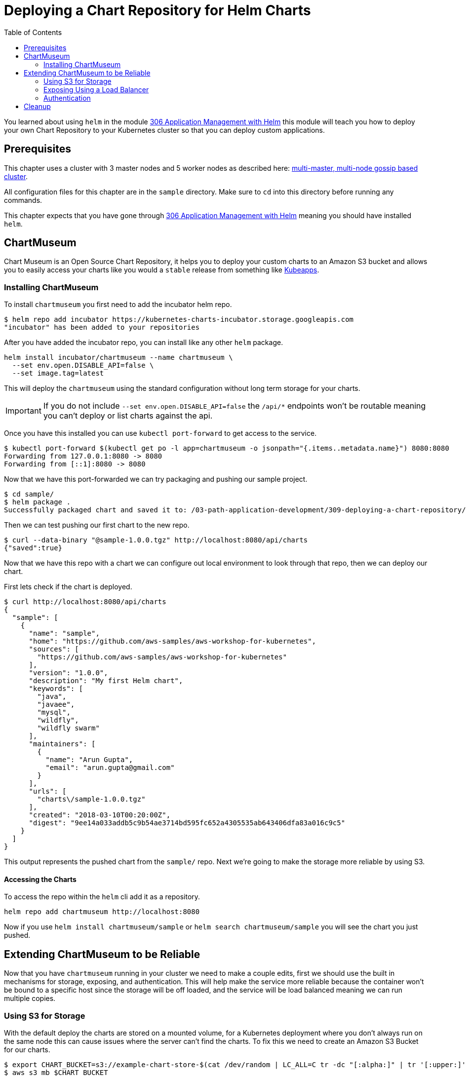= Deploying a Chart Repository for Helm Charts
:toc:
:icons:
:linkcss:
:imagesdir: ../../resources/images

You learned about using `helm` in the module
link:../../03-path-application-development/306-app-management-with-helm/readme.adoc[306
Application Management with Helm] this module will teach you how to deploy your
own Chart Repository to your Kubernetes cluster so that you can deploy custom
applications.

== Prerequisites

This chapter uses a cluster with 3 master nodes and 5 worker nodes as described here: link:../cluster-install#multi-master-multi-node-multi-az-gossip-based-cluster[multi-master, multi-node gossip based cluster].

All configuration files for this chapter are in the `sample` directory. Make
sure to `cd` into this directory before running any commands.

This chapter expects that you have gone through 
link:../../03-path-application-development/306-app-management-with-helm/readme.adoc[306
Application Management with Helm] meaning you should have installed `helm`.

== ChartMuseum

Chart Museum is an Open Source Chart Repository, it helps you to deploy your
custom charts to an Amazon S3 bucket and allows you to easily access your charts
like you would a `stable` release from something like 
link:https://hub.kubeapps.com/[Kubeapps]. 

=== Installing ChartMuseum

To install `chartmuseum` you first need to add the incubator helm repo.

    $ helm repo add incubator https://kubernetes-charts-incubator.storage.googleapis.com
    "incubator" has been added to your repositories

After you have added the incubator repo, you can install like any other `helm`
package.

    helm install incubator/chartmuseum --name chartmuseum \
      --set env.open.DISABLE_API=false \
      --set image.tag=latest

This will deploy the `chartmuseum` using the standard configuration without
long term storage for your charts.

IMPORTANT: If you do not include `--set env.open.DISABLE_API=false` the `/api/*`
endpoints won't be routable meaning you can't deploy or list charts against the
api.

Once you have this installed you can use `kubectl port-forward` to get access to
the service.

    $ kubectl port-forward $(kubectl get po -l app=chartmuseum -o jsonpath="{.items..metadata.name}") 8080:8080
    Forwarding from 127.0.0.1:8080 -> 8080
    Forwarding from [::1]:8080 -> 8080

Now that we have this port-forwarded we can try packaging and pushing our
sample project.

    $ cd sample/
    $ helm package .
    Successfully packaged chart and saved it to: /03-path-application-development/309-deploying-a-chart-repository/sample/sample-1.0.0.tgz

Then we can test pushing our first chart to the new repo.

    $ curl --data-binary "@sample-1.0.0.tgz" http://localhost:8080/api/charts
    {"saved":true}

Now that we have this repo with a chart we can configure out local environment
to look through that repo, then we can deploy our chart. 

First lets check if the chart is deployed.

    $ curl http://localhost:8080/api/charts
    {
      "sample": [
        {
          "name": "sample",
          "home": "https://github.com/aws-samples/aws-workshop-for-kubernetes",
          "sources": [
            "https://github.com/aws-samples/aws-workshop-for-kubernetes"
          ],
          "version": "1.0.0",
          "description": "My first Helm chart",
          "keywords": [
            "java",
            "javaee",
            "mysql",
            "wildfly",
            "wildfly swarm"
          ],
          "maintainers": [
            {
              "name": "Arun Gupta",
              "email": "arun.gupta@gmail.com"
            }
          ],
          "urls": [
            "charts\/sample-1.0.0.tgz"
          ],
          "created": "2018-03-10T00:20:00Z",
          "digest": "9ee14a033addb5c9b54ae3714bd595fc652a4305535ab643406dfa83a016c9c5"
        }
      ]
    }

This output represents the pushed chart from the `sample/` repo. Next we're
going to make the storage more reliable by using S3.

==== Accessing the Charts

To access the repo within the `helm` cli add it as a repository.

    helm repo add chartmuseum http://localhost:8080

Now if you use `helm install chartmuseum/sample` or `helm search
chartmuseum/sample` you will see the chart you just pushed.

== Extending ChartMuseum to be Reliable

Now that you have `chartmuseum` running in your cluster we need to make a couple
edits, first we should use the built in mechanisms for storage, exposing, and 
authentication. This will help make the service more reliable because the
container won't be bound to a specific host since the storage will be off
loaded, and the service will be load balanced meaning we can run multiple
copies.

=== Using S3 for Storage

With the default deploy the charts are stored on a mounted volume, for a
Kubernetes deployment where you don't always run on the same node this can cause
issues where the server can't find the charts. To fix this we need to create an
Amazon S3 Bucket for our charts.

    $ export CHART_BUCKET=s3://example-chart-store-$(cat /dev/random | LC_ALL=C tr -dc "[:alpha:]" | tr '[:upper:]' '[:lower:]' | head -c 32)
    $ aws s3 mb $CHART_BUCKET
    make_bucket: example-chart-store-zohaenqynbcctothqpmacoicaytzjach

Now that the bucket has been created we need to edit the node IAM policy to
allow access to read, write, delete.

    kops edit cluster example.cluster.k8s.local

You will need to add `additionalPolicies` that will allow all nodes to have
access to the bucket, to do so use:

    additionalPolicies:
      node: |
        [
          {
            "Sid": "AllowListObjects",
            "Effect": "Allow",
            "Action": [
              "s3:ListBucket"
            ],
            "Resource": "arn:aws:s3:::$BUCKET_NAME"
          },
          {
            "Sid": "AllowObjectsCRUD",
            "Effect": "Allow",
            "Action": [
              "s3:DeleteObject",
              "s3:GetObject",
              "s3:PutObject"
            ],
            "Resource": "arn:aws:s3:::$BUCKET_NAME/*"
          }
        ]

WARNING: Make sure to replace `$BUCKET_NAME` in each of the statements with the
`$CHART_BUCKET` without `s3://`

After you have saved the file you can update the cluster thus adding the new
policies to the nodes.

    kops update cluster example.cluster.k8s.local --yes

Then we can upgrade the chart with the updated values `helm upgrade` cli like so.

    helm upgrade chartmuseum incubator/chartmuseum \
      --reuse-values \
      --set env.open.STORAGE=amazon \
      --set env.open.STORAGE_AMAZON_BUCKET=$BUCKET_NAME \
      --set env.open.STORAGE_AMAZON_PREFIX="" \
      --set env.open.STORAGE_AMAZON_REGION=eu-west-1 \


This will deploy a cluster but it won't be publicly accessible, yet. You will still
need to `kubectl port-forward` to access the repo.

    kubectl port-forward $(kubectl get po -l app=chartmuseum -o jsonpath="{.items..metadata.name}") 8080:8080

With port `8080` forwarded you can now open your browser and view the landing
page.

    # on macOS
    open http://localhost:8080

Now that you have access to the server you can add the repo to your local `helm`
client so that you can deploy a repo into it.

    helm repo add chartmuseum http://localhost:8080

Then we can test packaging the sample application.


With this packaged chart we then can push it to the port-forwarded repo.

    $ curl --data-binary "@sample-1.0.0.tgz" http://localhost:8080/api/charts
    {"saved":true}

To verify the package was added properly you can `curl` the list endpoint.

    $ curl http://localhost:8080/api/charts
    {
      "sample": [
        {
          "name": "sample",
          "home": "https://github.com/aws-samples/aws-workshop-for-kubernetes",
          "sources": [
            "https://github.com/aws-samples/aws-workshop-for-kubernetes"
          ],
          "version": "1.0.0",
          "description": "My first Helm chart",
          "keywords": [
            "java",
            "javaee",
            "mysql",
            "wildfly",
            "wildfly swarm"
          ],
          "maintainers": [
            {
              "name": "Arun Gupta",
              "email": "arun.gupta@gmail.com"
            }
          ],
          "urls": [
            "charts\/sample-1.0.0.tgz"
          ],
          "created": "2018-03-10T00:20:00Z",
          "digest": "9ee14a033addb5c9b54ae3714bd595fc652a4305535ab643406dfa83a016c9c5"
        }
      ]
    }

IMPORTANT: You will notice there is only one chart here even though you've
deployed the chart twice, this is because the original chart was deployed to the
local volume which is unaccessible now.

==== Accessing the Charts

To access the repo within the `helm` cli add it as a repository.

    helm repo add chartmuseum http://localhost:8080

Now if you use `helm install chartmuseum/sample` or `helm search
chartmuseum/sample` you will see the chart you just pushed.

=== Exposing Using a Load Balancer

Up until now we've been using port-forwarding to get access to the service
running in Kubernetes, by making a couple tweaks we can expose this using an ELB
and type `LoadBalancer` in the `helm` variables.

Now lets upgrade the `chartmuseum` adding `--set service.type=LoadBalancer` and
`--set service.externalPort=80` to expose using an ELB.


    helm upgrade chartmuseum incubator/chartmuseum \
      --reuse-values \
      --set service.type=LoadBalancer \
      --set service.externalPort=80

Once that deploys you can use `kubectl get svc` to find the exposed Load
Balancer.

    open http://$(kubectl get svc -l app=chartmuseum -o jsonpath="{.items..status.loadBalancer.ingress..hostname}")

This will open the browser showing the app. We can then test that the API is
still configured properly.

    $ curl http://$(kubectl get svc -l app=chartmuseum -o jsonpath="{.items..status.loadBalancer.ingress..hostname}")/api/charts
    {
      "sample": [
        {
          "name": "sample",
          "home": "https://github.com/aws-samples/aws-workshop-for-kubernetes",
          "sources": [
            "https://github.com/aws-samples/aws-workshop-for-kubernetes"
          ],
          "version": "1.0.0",
          "description": "My first Helm chart",
          "keywords": [
            "java",
            "javaee",
            "mysql",
            "wildfly",
            "wildfly swarm"
          ],
          "maintainers": [
            {
              "name": "Arun Gupta",
              "email": "arun.gupta@gmail.com"
            }
          ],
          "urls": [
            "charts\/sample-1.0.0.tgz"
          ],
          "created": "2018-03-10T00:20:00Z",
          "digest": "9ee14a033addb5c9b54ae3714bd595fc652a4305535ab643406dfa83a016c9c5"
        }
      ]
    }

==== Accessing the Charts

To access the repo within the `helm` cli add it as a repository.

    $ helm repo add chartmuseum http://$(kubectl get svc -l app=chartmuseum -o jsonpath="{.items..status.loadBalancer.ingress..hostname}")
    "chartmuseum" has been added to your repositories

Now if you use `helm install chartmuseum/sample` or `helm search
chartmuseum/sample` you will see the chart you just pushed.

=== Authentication

Now that we have our remote storage in-place and our external routing, we need
to lock down who has access to the service. This can be done directly with the 
`helm` chart by adding a couple variables.

WARNING: The rest of this tutorial expects that you need public access to your
`helm` repo. If you use CI/CD you can use your build pipelines within the
cluster to only connect to the internal registry, removing the need for
`chartmuseum` to be public.

Then upgrade the cluster using `--set env.secret.BASIC_AUTH_USER` and `--set
env.secret.BASIC_AUTH_PASS`

    helm upgrade chartmuseum incubator/chartmuseum \
      --reuse-values \
      --set env.secret.BASIC_AUTH_USER=user \
      --set env.secret.BASIC_AUTH_PASS=password

Once this successfully deploys you can use the same command from above to curl
the `chartmuseum` which should error. 

    $ curl -I http://$(kubectl get svc -l app=chartmuseum -o jsonpath="{.items..status.loadBalancer.ingress..hostname}")/api/charts
    HTTP/1.1 404 Not Found
    Content-Type: text/plain
    X-Request-Id: d254b5d3-5b8a-4e78-9968-1e67434c190a
    Date: Fri, 09 Mar 2018 19:54:40 GMT
    Content-Length: 18

Resubmitting again using the auth basic header succeeds.

    $ curl -H "Authorization:Basic dXNlcjpwYXNzd29yZA==" http://$(kubectl get svc -l app=chartmuseum -o jsonpath="{.items..status.loadBalancer.ingress..hostname}")/api/charts
    {
      "sample": [
        {
          "name": "sample",
          "home": "https://github.com/aws-samples/aws-workshop-for-kubernetes",
          "sources": [
            "https://github.com/aws-samples/aws-workshop-for-kubernetes"
          ],
          "version": "1.0.0",
          "description": "My first Helm chart",
          "keywords": [
            "java",
            "javaee",
            "mysql",
            "wildfly",
            "wildfly swarm"
          ],
          "maintainers": [
            {
              "name": "Arun Gupta",
              "email": "arun.gupta@gmail.com"
            }
          ],
          "urls": [
            "charts\/sample-1.0.0.tgz"
          ],
          "created": "2018-03-10T00:20:00Z",
          "digest": "9ee14a033addb5c9b54ae3714bd595fc652a4305535ab643406dfa83a016c9c5"
        }
      ]
    }

==== Accessing the Charts

To access the repo within the `helm` cli add it as a repository.

First lets try adding the repo without the user to verify authentication.

    $ helm repo add chartmuseum http://$(kubectl get svc -l app=chartmuseum -o jsonpath="{.items..status.loadBalancer.ingress..hostname}")
    Error: Looks like "http://xxx-xxx.us-east-2.elb.amazonaws.com" is not a
    valid chart repository or cannot be reached: Failed to fetch
    http://xxx-xxx.us-east-2.elb.amazonaws.com/index.yaml : 401 Unauthorized

Next we'll add the credentials to the url and try again.

    $ helm repo add chartmuseum http://user:password@$(kubectl get svc -l app=chartmuseum -o jsonpath="{.items..status.loadBalancer.ingress..hostname}")
    "chartmuseum" has been added to your repositories

Now if you use `helm install chartmuseum/sample` or `helm search
chartmuseum/sample` you will see the chart you just pushed.

== Cleanup

To cleanup `chartmuseum` and the local chart repos you can just use the cli.

    helm del chartmuseum --purge
    helm del monocular --purge
    helm repo rm chartmuseum

You are now ready to continue on with the workshop!

:frame: none
:grid: none
:valign: top

[align="center", cols="1", grid="none", frame="none"]
|=====
|image:button-continue-developer.png[link=../../04-path-security-and-networking/401-configmaps-and-secrets]
|link:../../developer-path.adoc[Go to Developer Index]
|=====
